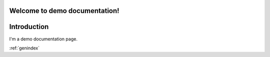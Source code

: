 Welcome to demo documentation!
==============================

Introduction
============

I'm a demo documentation page.

.. option:: -Wno-shift-overflow, -Wshift-overflow=n, -Wshift-overflow

  These options control warnings about left shift overflows.

  ``-Wshift-overflow=1``
    This is the warning level of :option:`-Wshift-overflow` and ...


.. option:: -Wno-shift-overflow2, -Wshift-overflow2=n (non-default), -Wshift-overflow2 (non-default)

  These options control warnings about left shift overflows.

  ``-Wshift-overflow2=1``
    This is the warning level of :option:`-Wshift-overflow2` and ...

.. option:: -Wno-shift-overflow3
.. option:: -Wshift-overflow3=n (non-default), -Wshift-overflow3 (non-default)

  These options control warnings about left shift overflows.

  ``-Wshift-overflow3=1``
    This is the warning level of :option:`-Wshift-overflow3` and ...

:ref:`genindex`
